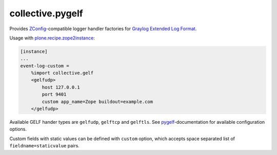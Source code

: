collective.pygelf
=================

Provides ZConfig_-compatible logger handler factories for
`Graylog Extended Log Format`__.

__ http://docs.graylog.org/en/latest/pages/gelf.html

.. code:: python

Usage with `plone.recipe.zope2instance`_:

.. _ZConfig: https://pypi.python.org/pypi/ZConfig
.. _plone.recipe.zope2instance: https://pypi.python.org/pypi/plone.app.zope2instance

.. code:: ini

   [instance]
   ...
   event-log-custom =
       %import collective.gelf
       <gelfudp>
           host 127.0.0.1
           port 9401
           custom app_name=Zope buildout=example.com
       </gelfudp>

Available GELF hander types are ``gelfudp``, ``gelftcp`` and ``gelftls``.  See
pygelf_-documentation for available configuration options.

.. _pygelf: https://pypi.python.org/pypi/pygelf

Custom fields with static values can be defined with ``custom`` option,
which accepts space separated list of ``fieldname=staticvalue`` pairs.
